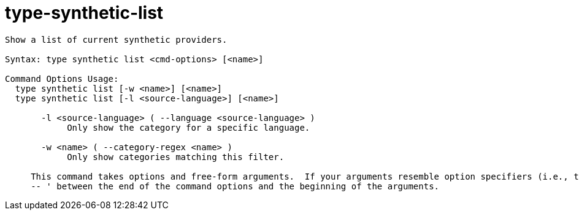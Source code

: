 = type-synthetic-list

----
Show a list of current synthetic providers.

Syntax: type synthetic list <cmd-options> [<name>]

Command Options Usage:
  type synthetic list [-w <name>] [<name>]
  type synthetic list [-l <source-language>] [<name>]

       -l <source-language> ( --language <source-language> )
            Only show the category for a specific language.

       -w <name> ( --category-regex <name> )
            Only show categories matching this filter.
     
     This command takes options and free-form arguments.  If your arguments resemble option specifiers (i.e., they start with a - or --), you must use '
     -- ' between the end of the command options and the beginning of the arguments.
----